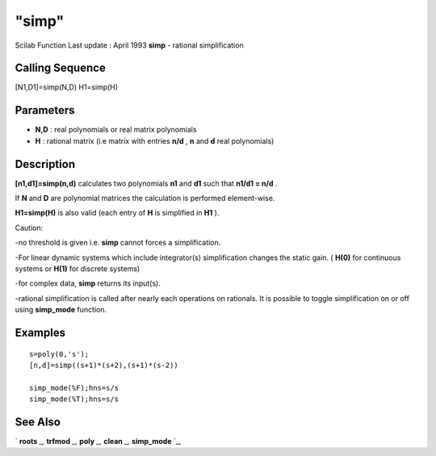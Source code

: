 ====
"simp"
====

Scilab Function Last update : April 1993
**simp** - rational simplification



Calling Sequence
~~~~~~~~~~~~~~~~

[N1,D1]=simp(N,D)
H1=simp(H)




Parameters
~~~~~~~~~~


+ **N,D** : real polynomials or real matrix polynomials
+ **H** : rational matrix (i.e matrix with entries **n/d** , **n** and
  **d** real polynomials)




Description
~~~~~~~~~~~

**[n1,d1]=simp(n,d)** calculates two polynomials **n1** and **d1**
such that **n1/d1 = n/d** .

If **N** and **D** are polynomial matrices the calculation is
performed element-wise.

**H1=simp(H)** is also valid (each entry of **H** is simplified in
**H1** ).

Caution:

-no threshold is given i.e. **simp** cannot forces a simplification.

-For linear dynamic systems which include integrator(s) simplification
changes the static gain. ( **H(0)** for continuous systems or **H(1)**
for discrete systems)

-for complex data, **simp** returns its input(s).

-rational simplification is called after nearly each operations on
rationals. It is possible to toggle simplification on or off using
**simp_mode** function.



Examples
~~~~~~~~


::

    
    
    s=poly(0,'s');
    [n,d]=simp((s+1)*(s+2),(s+1)*(s-2))
    
    simp_mode(%F);hns=s/s
    simp_mode(%T);hns=s/s
    
     
      




See Also
~~~~~~~~

` **roots** `_,` **trfmod** `_,` **poly** `_,` **clean** `_,`
**simp_mode** `_,

.. _
      : ://./polynomials/roots.htm
.. _
      : ://./polynomials/clean.htm
.. _
      : ://./polynomials/simp_mode.htm
.. _
      : ://./polynomials/../elementary/trfmod.htm
.. _
      : ://./polynomials/../programming/poly.htm


